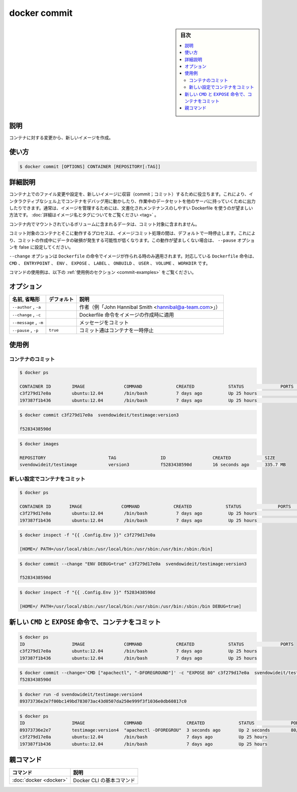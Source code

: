 .. -*- coding: utf-8 -*-
.. URL: https://docs.docker.com/engine/reference/commandline/commit/
.. SOURCE: 
   doc version: 20.10
      https://github.com/docker/cli/blob/master/docs/reference/commandline/commit.md
.. check date: 2022/03/05
.. Commits on May 22, 2016 ea98cf74aad3c2633268d5a0b8a2f80b331ddc0b
.. -------------------------------------------------------------------

.. docker commit

=======================================
docker commit
=======================================

.. sidebar:: 目次

   .. contents:: 
       :depth: 3
       :local:

説明
==========

.. Create a new image from a container’s changes

コンテナに対する変更から、新しいイメージを作成。

使い方
==========

.. code-block:: bash

   $ docker commit [OPTIONS] CONTAINER [REPOSITORY[:TAG]]

詳細説明
==========

.. It can be useful to commit a container’s file changes or settings into a new image. This allows you debug a container by running an interactive shell, or to export a working dataset to another server. Generally, it is better to use Dockerfiles to manage your images in a documented and maintainable way. Read more about valid image names and tags.

コンテナ上でのファイル変更や設定を、新しいイメージに収容（commit；コミット）するために役立ちます。これにより、インタラクティブなシェル上でコンテナをデバッグ用に動かしたり、作業中のデータセットを他のサーバに持っていくために出力したりできます。通常は、イメージを管理するためには、文書化されメンテナンスのしやすい Dockerfile を使うのが望ましい方法です。 :doc:`詳細はイメージ名とタグについてをご覧ください <tag>` 。

.. The commit operation will not include any data contained in volumes mounted inside the container.

コンテナ内でマウントされているボリュームに含まれるデータは、コミット対象に含まれません。

.. By default, the container being committed and its processes will be paused while the image is committed. This reduces the likelihood of encountering data corruption during the process of creating the commit. If this behavior is undesired, set the ‘--pause’ option to false.

コミット対象のコンテナとそこに動作するプロセスは、イメージコミット処理の間は、デフォルトで一時停止します。これにより、コミットの作成中にデータの破損が発生する可能性が低くなります。この動作が望ましくない場合は、 ``--pause`` オプションを false に設定してください。

.. The --change option will apply Dockerfile instructions to the image that is created. Supported Dockerfile instructions: CMD|ENTRYPOINT|ENV|EXPOSE|LABEL|ONBUILD|USER|VOLUME|WORKDIR

``--change`` オプションは ``Dockerfile`` の命令でイメージが作られる時のみ適用されます。対応している ``Dockerfile`` 命令は、 ``CMD`` 、 ``ENTRYPOINT`` 、 ``ENV`` 、 ``EXPOSE`` 、 ``LABEL`` 、 ``ONBUILD`` 、 ``USER`` 、 ``VOLUME`` 、 ``WORKDIR`` です。

.. For example uses of this command, refer to the examples section below.

コマンドの使用例は、以下の :ref:`使用例のセクション <commit-examples>` をご覧ください。

.. _commit-options:

オプション
==========

.. list-table::
   :header-rows: 1

   * - 名前, 省略形
     - デフォルト
     - 説明
   * - ``--author`` , ``-a``
     - 
     - 作者（例「John Hannibal Smith <hannibal@a-team.com>」）
   * - ``--change`` , ``-c``
     - 
     - Dockerfile 命令をイメージの作成時に適用
   * - ``--message`` , ``-m``
     - 
     - メッセージをコミット
   * - ``--pause`` , ``-p``
     - ``true``
     - コミット通はコンテナを一時停止

.. _commit-examples:

使用例
==========

.. Commit a container

.. _commit-a-container:

コンテナのコミット
^^^^^^^^^^^^^^^^^^^^

.. code-block:: bash

   $ docker ps
   
   CONTAINER ID        IMAGE               COMMAND             CREATED             STATUS              PORTS              NAMES
   c3f279d17e0a        ubuntu:12.04        /bin/bash           7 days ago          Up 25 hours                            desperate_dubinsky
   197387f1b436        ubuntu:12.04        /bin/bash           7 days ago          Up 25 hours                            focused_hamilton

.. code-block:: bash

   $ docker commit c3f279d17e0a  svendowideit/testimage:version3
   
   f5283438590d

.. code-block:: bash

   $ docker images
   
   REPOSITORY                        TAG                 ID                  CREATED             SIZE
   svendowideit/testimage            version3            f5283438590d        16 seconds ago      335.7 MB



.. Commit a container with new configurations

.. _commit-a-container-with-new-configurations:

新しい設定でコンテナをコミット
^^^^^^^^^^^^^^^^^^^^^^^^^^^^^^^^^^^^^^^^

.. code-block:: bash

   $ docker ps
   
   CONTAINER ID       IMAGE               COMMAND             CREATED             STATUS              PORTS              NAMES
   c3f279d17e0a        ubuntu:12.04        /bin/bash           7 days ago          Up 25 hours                            desperate_dubinsky
   197387f1b436        ubuntu:12.04        /bin/bash           7 days ago          Up 25 hours                            focused_hamilton

.. code-block:: bash

   $ docker inspect -f "{{ .Config.Env }}" c3f279d17e0a
   
   [HOME=/ PATH=/usr/local/sbin:/usr/local/bin:/usr/sbin:/usr/bin:/sbin:/bin]

.. code-block:: bash

   $ docker commit --change "ENV DEBUG=true" c3f279d17e0a  svendowideit/testimage:version3
   
   f5283438590d

.. code-block:: bash

   $ docker inspect -f "{{ .Config.Env }}" f5283438590d
   
   [HOME=/ PATH=/usr/local/sbin:/usr/local/bin:/usr/sbin:/usr/bin:/sbin:/bin DEBUG=true]



.. Commit a container with new CMD and EXPOSE instructions

.. _commit-a-container-with-new-cmd-and-expose-instructions:

新しい ``CMD`` と ``EXPOSE`` 命令で、コンテナをコミット
============================================================

.. code-block:: bash

   $ docker ps
   ID                  IMAGE               COMMAND             CREATED             STATUS              PORTS
   c3f279d17e0a        ubuntu:12.04        /bin/bash           7 days ago          Up 25 hours
   197387f1b436        ubuntu:12.04        /bin/bash           7 days ago          Up 25 hours

.. code-block:: bash

   $ docker commit --change='CMD ["apachectl", "-DFOREGROUND"]' -c "EXPOSE 80" c3f279d17e0a  svendowideit/testimage:version4
   f5283438590d

.. code-block:: bash

   $ docker run -d svendowideit/testimage:version4
   89373736e2e7f00bc149bd783073ac43d0507da250e999f3f1036e0db60817c0

.. code-block:: bash

   $ docker ps
   ID                  IMAGE               COMMAND                 CREATED             STATUS              PORTS
   89373736e2e7        testimage:version4  "apachectl -DFOREGROU"  3 seconds ago       Up 2 seconds        80/tcp
   c3f279d17e0a        ubuntu:12.04        /bin/bash               7 days ago          Up 25 hours
   197387f1b436        ubuntu:12.04        /bin/bash               7 days ago          Up 25 hours

親コマンド
==========

.. list-table::
   :header-rows: 1

   * - コマンド
     - 説明
   * - :doc:`docker <docker>`
     - Docker CLI の基本コマンド


.. seealso:: 

   docker commit
      https://docs.docker.com/engine/reference/commandline/commit/


